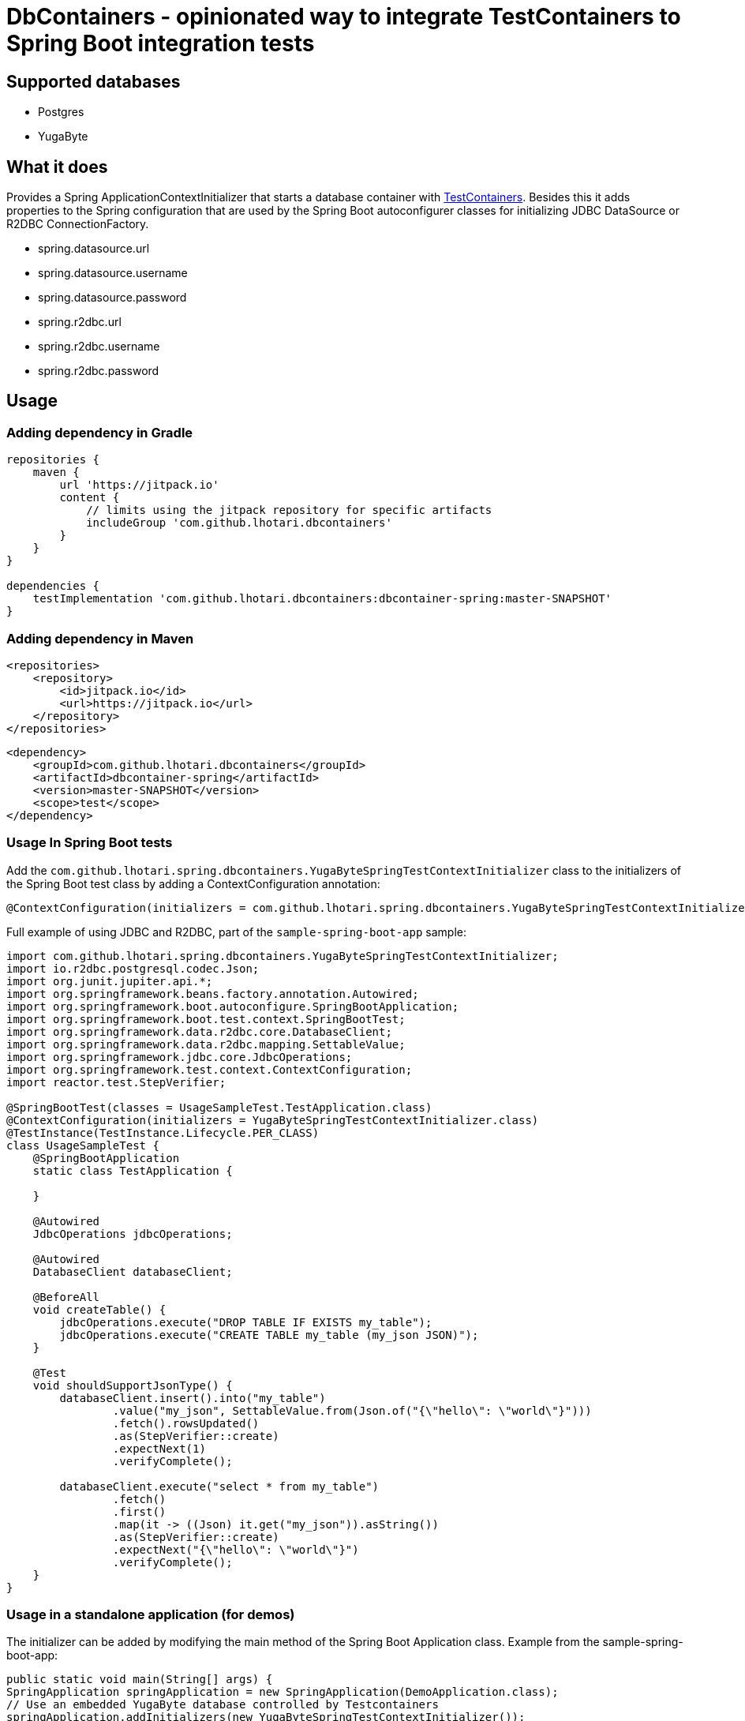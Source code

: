 = DbContainers - opinionated way to integrate TestContainers to Spring Boot integration tests

== Supported databases

- Postgres
- YugaByte

== What it does

Provides a Spring ApplicationContextInitializer that starts a database container with https://www.testcontainers.org/[TestContainers].
Besides this it adds properties to the Spring configuration that are used by the Spring Boot autoconfigurer classes for initializing JDBC DataSource or R2DBC ConnectionFactory.

* spring.datasource.url
* spring.datasource.username
* spring.datasource.password
* spring.r2dbc.url
* spring.r2dbc.username
* spring.r2dbc.password

== Usage

=== Adding dependency in Gradle

```
repositories {
    maven {
        url 'https://jitpack.io'
        content {
            // limits using the jitpack repository for specific artifacts
            includeGroup 'com.github.lhotari.dbcontainers'
        }
    }
}

dependencies {
    testImplementation 'com.github.lhotari.dbcontainers:dbcontainer-spring:master-SNAPSHOT'
}
```

=== Adding dependency in Maven

```
<repositories>
    <repository>
        <id>jitpack.io</id>
        <url>https://jitpack.io</url>
    </repository>
</repositories>
```

```
<dependency>
    <groupId>com.github.lhotari.dbcontainers</groupId>
    <artifactId>dbcontainer-spring</artifactId>
    <version>master-SNAPSHOT</version>
    <scope>test</scope>
</dependency>
```

=== Usage In Spring Boot tests

Add the `com.github.lhotari.spring.dbcontainers.YugaByteSpringTestContextInitializer` class to the initializers of the Spring Boot test class by adding a ContextConfiguration annotation:

```
@ContextConfiguration(initializers = com.github.lhotari.spring.dbcontainers.YugaByteSpringTestContextInitializer.class)
```

Full example of using JDBC and R2DBC, part of the `sample-spring-boot-app` sample:

```java
import com.github.lhotari.spring.dbcontainers.YugaByteSpringTestContextInitializer;
import io.r2dbc.postgresql.codec.Json;
import org.junit.jupiter.api.*;
import org.springframework.beans.factory.annotation.Autowired;
import org.springframework.boot.autoconfigure.SpringBootApplication;
import org.springframework.boot.test.context.SpringBootTest;
import org.springframework.data.r2dbc.core.DatabaseClient;
import org.springframework.data.r2dbc.mapping.SettableValue;
import org.springframework.jdbc.core.JdbcOperations;
import org.springframework.test.context.ContextConfiguration;
import reactor.test.StepVerifier;

@SpringBootTest(classes = UsageSampleTest.TestApplication.class)
@ContextConfiguration(initializers = YugaByteSpringTestContextInitializer.class)
@TestInstance(TestInstance.Lifecycle.PER_CLASS)
class UsageSampleTest {
    @SpringBootApplication
    static class TestApplication {

    }

    @Autowired
    JdbcOperations jdbcOperations;

    @Autowired
    DatabaseClient databaseClient;

    @BeforeAll
    void createTable() {
        jdbcOperations.execute("DROP TABLE IF EXISTS my_table");
        jdbcOperations.execute("CREATE TABLE my_table (my_json JSON)");
    }

    @Test
    void shouldSupportJsonType() {
        databaseClient.insert().into("my_table")
                .value("my_json", SettableValue.from(Json.of("{\"hello\": \"world\"}")))
                .fetch().rowsUpdated()
                .as(StepVerifier::create)
                .expectNext(1)
                .verifyComplete();

        databaseClient.execute("select * from my_table")
                .fetch()
                .first()
                .map(it -> ((Json) it.get("my_json")).asString())
                .as(StepVerifier::create)
                .expectNext("{\"hello\": \"world\"}")
                .verifyComplete();
    }
}
```


=== Usage in a standalone application (for demos)

The initializer can be added by modifying the main method of the Spring Boot Application class. Example from the sample-spring-boot-app:
```java
public static void main(String[] args) {
SpringApplication springApplication = new SpringApplication(DemoApplication.class);
// Use an embedded YugaByte database controlled by Testcontainers
springApplication.addInitializers(new YugaByteSpringTestContextInitializer());
springApplication.setDefaultProperties(Collections.singletonMap("spring.r2dbc.initialization-mode", "always"));
springApplication.run(args);
}
```

